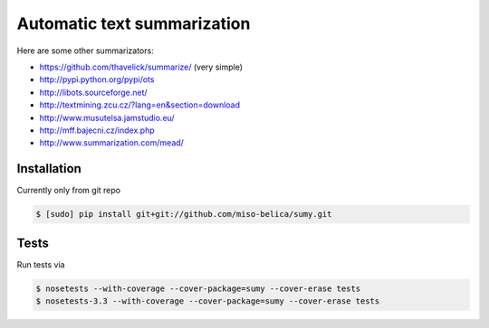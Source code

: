 ============================
Automatic text summarization
============================
.. image:: https://api.travis-ci.org/miso-belica/sumy.png?branch=master
   :target: https://travis-ci.org/miso-belica/sumy

Here are some other summarizators:

- https://github.com/thavelick/summarize/ (very simple)
- http://pypi.python.org/pypi/ots
- http://libots.sourceforge.net/
- http://textmining.zcu.cz/?lang=en&section=download
- http://www.musutelsa.jamstudio.eu/
- http://mff.bajecni.cz/index.php
- http://www.summarization.com/mead/


Installation
------------
Currently only from git repo

.. code-block:: bash

    $ [sudo] pip install git+git://github.com/miso-belica/sumy.git


Tests
-----
Run tests via

.. code-block:: bash

    $ nosetests --with-coverage --cover-package=sumy --cover-erase tests
    $ nosetests-3.3 --with-coverage --cover-package=sumy --cover-erase tests
